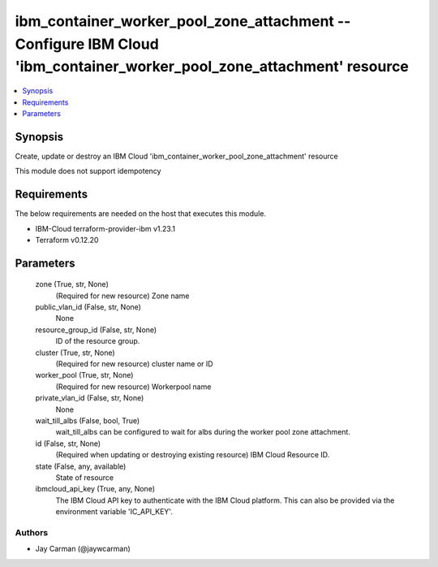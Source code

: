 
ibm_container_worker_pool_zone_attachment -- Configure IBM Cloud 'ibm_container_worker_pool_zone_attachment' resource
=====================================================================================================================

.. contents::
   :local:
   :depth: 1


Synopsis
--------

Create, update or destroy an IBM Cloud 'ibm_container_worker_pool_zone_attachment' resource

This module does not support idempotency



Requirements
------------
The below requirements are needed on the host that executes this module.

- IBM-Cloud terraform-provider-ibm v1.23.1
- Terraform v0.12.20



Parameters
----------

  zone (True, str, None)
    (Required for new resource) Zone name


  public_vlan_id (False, str, None)
    None


  resource_group_id (False, str, None)
    ID of the resource group.


  cluster (True, str, None)
    (Required for new resource) cluster name or ID


  worker_pool (True, str, None)
    (Required for new resource) Workerpool name


  private_vlan_id (False, str, None)
    None


  wait_till_albs (False, bool, True)
    wait_till_albs can be configured to wait for albs during the worker pool zone attachment.


  id (False, str, None)
    (Required when updating or destroying existing resource) IBM Cloud Resource ID.


  state (False, any, available)
    State of resource


  ibmcloud_api_key (True, any, None)
    The IBM Cloud API key to authenticate with the IBM Cloud platform. This can also be provided via the environment variable 'IC_API_KEY'.













Authors
~~~~~~~

- Jay Carman (@jaywcarman)

